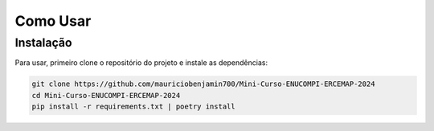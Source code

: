 .. Nome Da Seção (H1)

Como Usar
=========

.. Ancora de direcionamento para chegar nesta página

.. _installation:

.. Subseção (H2)

Instalação
------------

Para usar, primeiro clone o repositório do projeto e instale as dependências:

.. code-block:: console

    git clone https://github.com/mauriciobenjamin700/Mini-Curso-ENUCOMPI-ERCEMAP-2024
    cd Mini-Curso-ENUCOMPI-ERCEMAP-2024
    pip install -r requirements.txt | poetry install


